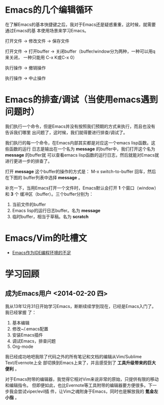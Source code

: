 * Emacs的几个编辑循环
在了解Emacs的基本快捷键之后，我对于Emacs还是疑惑重重，这时候，就需要通过Emacs的基
本使用场景来学习Emacs。

打开文件 -> 修改文件 -> 保存文件

打开文件 -> 打开buffer -> 关闭buffer（buffer/window分为两种，一种可以用q来关闭，
一种只能用 C-x K或C-x 0）

执行操作 -> 撤销操作

执行操作 -> 中止操作




* Emacs的排查/调试（当使用emacs遇到问题时）
我们执行一个命令，但是Emacs并没有按照我们预期的方式来执行，而且也没有告诉我们哪里
出问题了，这时候，我们就得要进行排查/调试了。

我们执行的每一个命令，在Emacs内部其实都是对应这一个emacs lisp函数。这些函数的运行
日志是输出在一个名为 *message* 的buffer中，我们打开这个名为 *message* 的buffer就
可以查看emacs lisp函数的运行日志，然后就能对Emacs就进行更进一步的排查了。

打开 *message* 这个buffer的操作的方式是： M-x switch-to-buffer 回车，然后在下图的
buffer列表中选择 *message* 。

[[./img/emacs-1.png]]

补充一下，当用Emacs打开一个文件时，Emacs默认会打开 *1* 个窗口（window）和 *3* 个
   缓冲区（buffer）。三个buffer分别为：
1. 当前文件的buffer
2. Emacs lisp的运行日志buffer。名为 *message*
3. 临时buffer，相当于草稿。名为 *scratch* 

* Emacs/Vim的吐槽文
+ [[http://www.cr173.com/html/11113_1.html][Emacs作为IDE编程环境的不足]]

* 学习回顾
** 成为Emacs用户 <2014-02-20 四>
我从13年12月31日开始学习Emacs，断断续续学到现在，已经是Emacs入门了。我已经掌握
了：
1. 基本编辑
2. 修改~/.emacs配置
3. 安装Emacs插件
4. 调试Emacs，排查问题
5. Org-mode

我已经成功地吧我除了代码之外的所有笔记和文档的编辑从Vim/Sublime Text/Evernote上全
部切换到Emacs上来了，并且感受到了 *工具升级带来的巨大便利* 。

对于Emacs附带的编辑器，我觉得它相对Vim来说非常的原始，只提供有限的移动和编辑指令。
但即便如此，也比Evernote等工具附带的编辑器要方便很多。下一步我会尝试viper/evil插
件，让Vim之魂附身于Emacs，同时也是解放我的 *氪金左小指* 。



